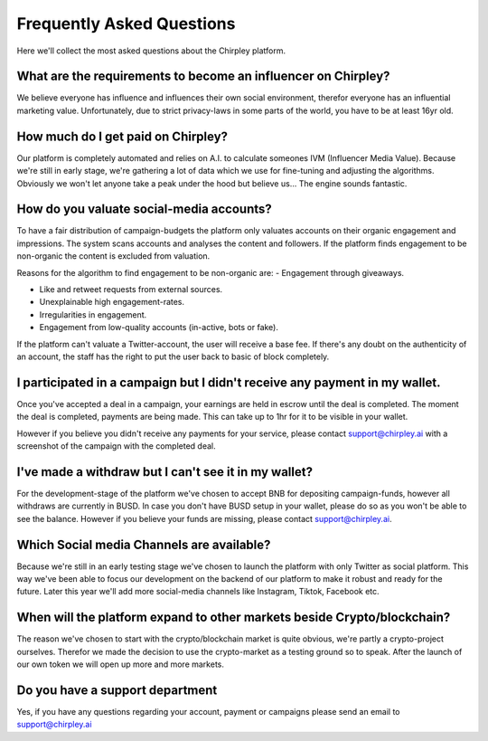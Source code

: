 Frequently Asked Questions
=====


.. image:: _static/images/faqs.png
  :width: 800
  :align: center  
  :alt: Faqs


Here we'll collect the most asked questions about the Chirpley platform.

.. raw:: html

   <hr>


What are the requirements to become an influencer on Chirpley?
------------

We believe everyone has influence and influences their own social environment, therefor everyone has an influential marketing value.
Unfortunately, due to strict privacy-laws in some parts of the world, you have to be at least 16yr old. 

.. raw:: html

   <hr>

How much do I get paid on Chirpley?
------------

Our platform is completely automated and relies on A.I. to calculate someones IVM (Influencer Media Value).
Because we're still in early stage, we're gathering a lot of data which we use for fine-tuning and adjusting the algorithms.
Obviously we won't let anyone take a peak under the hood but believe us... The engine sounds fantastic. 

.. raw:: html

   <hr>


How do you valuate social-media accounts?
------------

To have a fair distribution of campaign-budgets the platform only valuates accounts on their organic engagement and impressions.
The system scans accounts and analyses the content and followers.
If the platform finds engagement to be non-organic the content is excluded from valuation.

Reasons for the algorithm to find engagement to be non-organic are:
- Engagement through giveaways.

- Like and retweet requests from external sources.

- Unexplainable high engagement-rates.

- Irregularities in engagement.

- Engagement from low-quality accounts (in-active, bots or fake).


If the platform can't valuate a Twitter-account, the user will receive a base fee.
If there's any doubt on the authenticity of an account, the staff has the right to put the user back to basic of block completely.

.. raw:: html

   <hr>


I participated in a campaign but I didn't receive any payment in my wallet.
------------


Once you've accepted a deal in a campaign, your earnings are held in escrow until the deal is completed.
The moment the deal is completed, payments are being made. This can take up to 1hr for it to be visible in your wallet.

However if you believe you didn't receive any payments for your service, please contact support@chirpley.ai with a screenshot of the campaign with the completed deal.


.. raw:: html

   <hr>


I've made a withdraw but I can't see it in my wallet?
------------


For the development-stage of the platform we've chosen to accept BNB for depositing campaign-funds, however all withdraws are currently in BUSD.
In case you don't have BUSD setup in your wallet, please do so as you won't be able to see the balance.
However if you believe your funds are missing, please contact support@chirpley.ai.


.. raw:: html

   <hr>

Which Social media Channels are available?
------------

Because we're still in an early testing stage we've chosen to launch the platform with only Twitter as social platform.
This way we've been able to focus our development on the backend of our platform to make it robust and ready for the future. 
Later this year we'll add more social-media channels like Instagram, Tiktok, Facebook etc.  

.. raw:: html

   <hr>


When will the platform expand to other markets beside Crypto/blockchain? 
------------

The reason we've chosen to start with the crypto/blockchain market is quite obvious, we're partly a crypto-project ourselves.
Therefor we made the decision to use the crypto-market as a testing ground so to speak. After the launch of our own token we will open up more and more markets.

.. raw:: html

   <hr>

Do you have a support department
------------

Yes, if you have any questions regarding your account, payment or campaigns please send an email to support@chirpley.ai